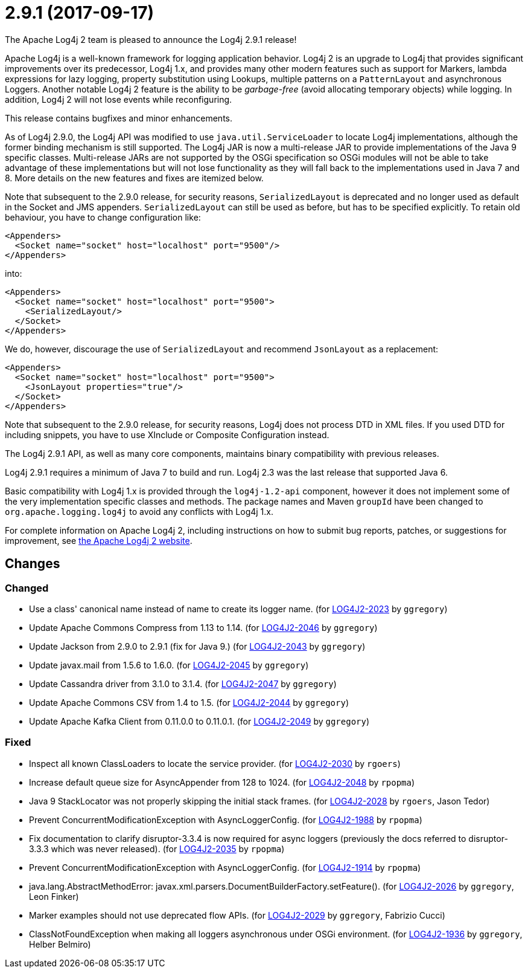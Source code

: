 ////
    Licensed to the Apache Software Foundation (ASF) under one or more
    contributor license agreements.  See the NOTICE file distributed with
    this work for additional information regarding copyright ownership.
    The ASF licenses this file to You under the Apache License, Version 2.0
    (the "License"); you may not use this file except in compliance with
    the License.  You may obtain a copy of the License at

         https://www.apache.org/licenses/LICENSE-2.0

    Unless required by applicable law or agreed to in writing, software
    distributed under the License is distributed on an "AS IS" BASIS,
    WITHOUT WARRANTIES OR CONDITIONS OF ANY KIND, either express or implied.
    See the License for the specific language governing permissions and
    limitations under the License.
////

////
*DO NOT EDIT THIS FILE!!*
This file is automatically generated from the release changelog directory!
////

= 2.9.1 (2017-09-17)
The Apache Log4j 2 team is pleased to announce the Log4j 2.9.1 release!

Apache Log4j is a well-known framework for logging application behavior.
Log4j 2 is an upgrade to Log4j that provides significant improvements over its predecessor, Log4j 1.x, and provides many other modern features such as support for Markers, lambda expressions for lazy logging, property substitution using Lookups, multiple patterns on a `PatternLayout` and asynchronous Loggers.
Another notable Log4j 2 feature is the ability to be _garbage-free_ (avoid allocating temporary objects) while logging.
In addition, Log4j 2 will not lose events while reconfiguring.

This release contains bugfixes and minor enhancements.

As of Log4j 2.9.0, the Log4j API was modified to use `java.util.ServiceLoader` to locate Log4j implementations, although the former binding mechanism is still supported.
The Log4j JAR is now a multi-release JAR to provide implementations of the Java 9 specific classes.
Multi-release JARs are not supported by the OSGi specification so OSGi modules will not be able to take advantage of these implementations but will not lose functionality as they will fall back to the implementations used in Java 7 and 8.
More details on the new features and fixes are itemized below.

Note that subsequent to the 2.9.0 release, for security reasons, `SerializedLayout` is deprecated and no longer used as default in the Socket and JMS appenders.
`SerializedLayout` can still be used as before, but has to be specified explicitly.
To retain old behaviour, you have to change configuration like:

[source,xml]
----
<Appenders>
  <Socket name="socket" host="localhost" port="9500"/>
</Appenders>
----

into:

[source,xml]
----
<Appenders>
  <Socket name="socket" host="localhost" port="9500">
    <SerializedLayout/>
  </Socket>
</Appenders>
----

We do, however, discourage the use of `SerializedLayout` and recommend `JsonLayout` as a replacement:

[source,xml]
----
<Appenders>
  <Socket name="socket" host="localhost" port="9500">
    <JsonLayout properties="true"/>
  </Socket>
</Appenders>
----

Note that subsequent to the 2.9.0 release, for security reasons, Log4j does not process DTD in XML files.
If you used DTD for including snippets, you have to use XInclude or Composite Configuration instead.

The Log4j 2.9.1 API, as well as many core components, maintains binary compatibility with previous releases.

Log4j 2.9.1 requires a minimum of Java 7 to build and run.
Log4j 2.3 was the last release that supported Java 6.

Basic compatibility with Log4j 1.x is provided through the `log4j-1.2-api` component, however it does
not implement some of the very implementation specific classes and methods.
The package names and Maven `groupId` have been changed to `org.apache.logging.log4j` to avoid any conflicts with Log4j 1.x.

For complete information on Apache Log4j 2, including instructions on how to submit bug reports, patches, or suggestions for improvement, see http://logging.apache.org/log4j/2.x/[the Apache Log4j 2 website].

== Changes

=== Changed

* Use a class' canonical name instead of name to create its logger name. (for https://issues.apache.org/jira/browse/LOG4J2-2023[LOG4J2-2023] by `ggregory`)
* Update Apache Commons Compress from 1.13 to 1.14. (for https://issues.apache.org/jira/browse/LOG4J2-2046[LOG4J2-2046] by `ggregory`)
* Update Jackson from 2.9.0 to 2.9.1 (fix for Java 9.) (for https://issues.apache.org/jira/browse/LOG4J2-2043[LOG4J2-2043] by `ggregory`)
* Update javax.mail from 1.5.6 to 1.6.0. (for https://issues.apache.org/jira/browse/LOG4J2-2045[LOG4J2-2045] by `ggregory`)
* Update Cassandra driver from 3.1.0 to 3.1.4. (for https://issues.apache.org/jira/browse/LOG4J2-2047[LOG4J2-2047] by `ggregory`)
* Update Apache Commons CSV from 1.4 to 1.5. (for https://issues.apache.org/jira/browse/LOG4J2-2044[LOG4J2-2044] by `ggregory`)
* Update Apache Kafka Client from 0.11.0.0 to 0.11.0.1. (for https://issues.apache.org/jira/browse/LOG4J2-2049[LOG4J2-2049] by `ggregory`)

=== Fixed

* Inspect all known ClassLoaders to locate the service provider. (for https://issues.apache.org/jira/browse/LOG4J2-2030[LOG4J2-2030] by `rgoers`)
* Increase default queue size for AsyncAppender from 128 to 1024. (for https://issues.apache.org/jira/browse/LOG4J2-2048[LOG4J2-2048] by `rpopma`)
* Java 9 StackLocator was not properly skipping the initial stack frames. (for https://issues.apache.org/jira/browse/LOG4J2-2028[LOG4J2-2028] by `rgoers`, Jason Tedor)
* Prevent ConcurrentModificationException with AsyncLoggerConfig. (for https://issues.apache.org/jira/browse/LOG4J2-1988[LOG4J2-1988] by `rpopma`)
* Fix documentation to clarify disruptor-3.3.4 is now required for async loggers (previously the docs referred to disruptor-3.3.3 which was never released). (for https://issues.apache.org/jira/browse/LOG4J2-2035[LOG4J2-2035] by `rpopma`)
* Prevent ConcurrentModificationException with AsyncLoggerConfig. (for https://issues.apache.org/jira/browse/LOG4J2-1914[LOG4J2-1914] by `rpopma`)
* java.lang.AbstractMethodError: javax.xml.parsers.DocumentBuilderFactory.setFeature(). (for https://issues.apache.org/jira/browse/LOG4J2-2026[LOG4J2-2026] by `ggregory`, Leon Finker)
* Marker examples should not use deprecated flow APIs. (for https://issues.apache.org/jira/browse/LOG4J2-2029[LOG4J2-2029] by `ggregory`, Fabrizio Cucci)
* ClassNotFoundException when making all loggers asynchronous under OSGi environment. (for https://issues.apache.org/jira/browse/LOG4J2-1936[LOG4J2-1936] by `ggregory`, Helber Belmiro)
